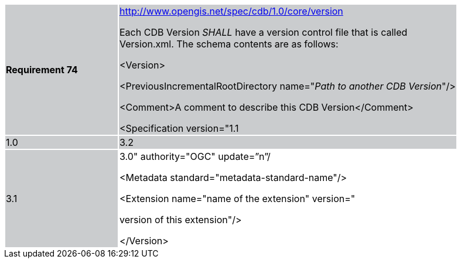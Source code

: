 [width="90%",cols="2,6"]
|===
|*Requirement 74*{set:cellbgcolor:#CACCCE}
|http://www.opengis.net/spec/cdb/core/version[http://www.opengis.net/spec/cdb/1.0/core/version] +

Each CDB Version _SHALL_ have a version control file that is called Version.xml. The schema contents are as follows:


<Version>

<PreviousIncrementalRootDirectory name="_Path to another CDB Version_"/>

<Comment>A comment to describe this CDB Version</Comment>


<Specification version="1.1|1.0|3.2|3.1|3.0" authority="OGC" update=”n”/

<Metadata standard="metadata-standard-name"/>


<Extension name="name of the extension" version="

version of this extension"/>

</Version>
{set:cellbgcolor:#FFFFFF}
|===
